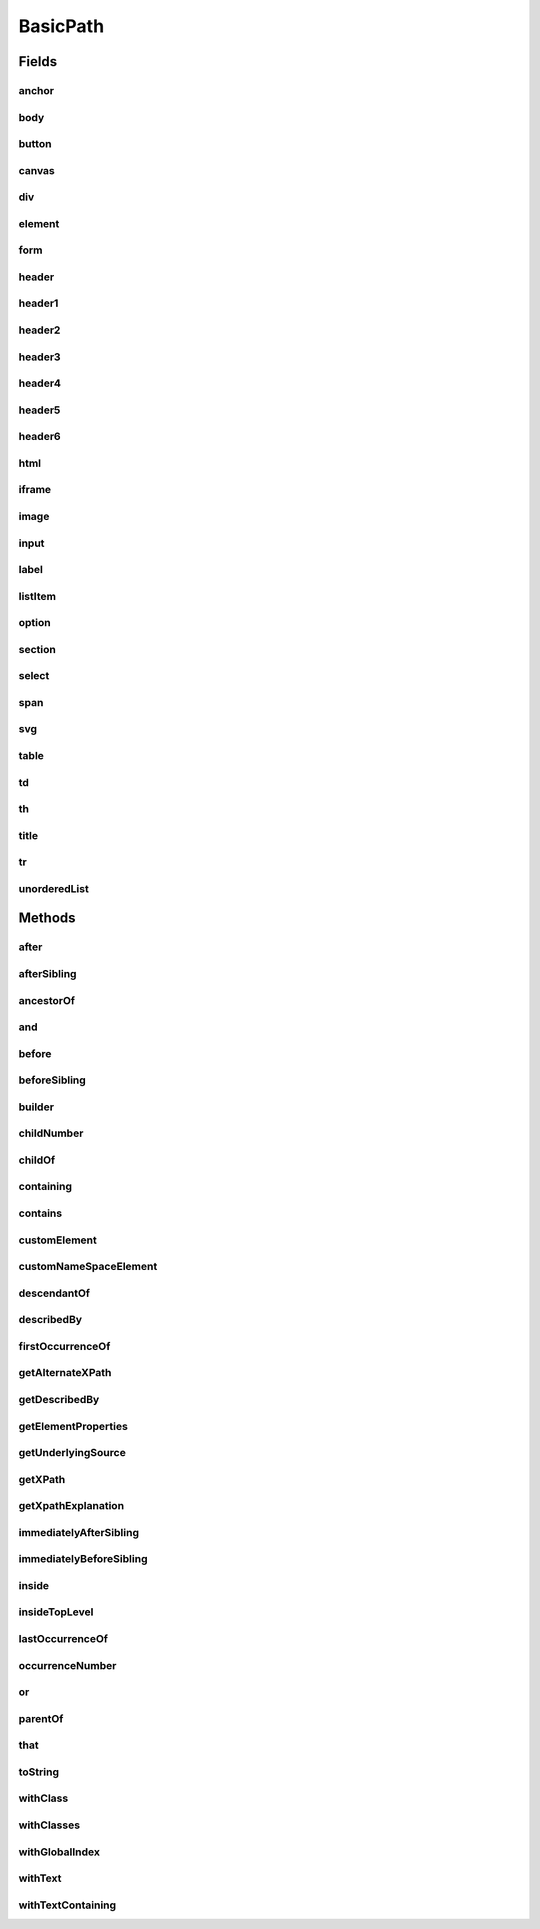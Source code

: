 .. java:import:: com.google.common.collect ImmutableList

.. java:import:: org.openqa.selenium WebElement

.. java:import:: java.util Arrays

.. java:import:: java.util Collections

.. java:import:: java.util List

.. java:import:: java.util Optional

.. java:import:: java.util.stream Collectors

.. java:import:: java.util.stream Stream

BasicPath
=========

.. java:package:: com.github.loyada.jdollarx
   :noindex:

.. java:type:: public final class BasicPath implements Path

   The standard implementation of Path in DollarX

Fields
------
anchor
^^^^^^

.. java:field:: public static final BasicPath anchor
   :outertype: BasicPath

   An anchor(or "a") element

body
^^^^

.. java:field:: public static final BasicPath body
   :outertype: BasicPath

button
^^^^^^

.. java:field:: public static final BasicPath button
   :outertype: BasicPath

canvas
^^^^^^

.. java:field:: public static final BasicPath canvas
   :outertype: BasicPath

div
^^^

.. java:field:: public static final BasicPath div
   :outertype: BasicPath

element
^^^^^^^

.. java:field:: public static final BasicPath element
   :outertype: BasicPath

   Any element

form
^^^^

.. java:field:: public static final BasicPath form
   :outertype: BasicPath

header
^^^^^^

.. java:field:: public static final BasicPath header
   :outertype: BasicPath

   Any header element

header1
^^^^^^^

.. java:field:: public static final BasicPath header1
   :outertype: BasicPath

header2
^^^^^^^

.. java:field:: public static final BasicPath header2
   :outertype: BasicPath

header3
^^^^^^^

.. java:field:: public static final BasicPath header3
   :outertype: BasicPath

header4
^^^^^^^

.. java:field:: public static final BasicPath header4
   :outertype: BasicPath

header5
^^^^^^^

.. java:field:: public static final BasicPath header5
   :outertype: BasicPath

header6
^^^^^^^

.. java:field:: public static final BasicPath header6
   :outertype: BasicPath

html
^^^^

.. java:field:: public static final BasicPath html
   :outertype: BasicPath

iframe
^^^^^^

.. java:field:: public static final BasicPath iframe
   :outertype: BasicPath

image
^^^^^

.. java:field:: public static final BasicPath image
   :outertype: BasicPath

input
^^^^^

.. java:field:: public static final BasicPath input
   :outertype: BasicPath

label
^^^^^

.. java:field:: public static final BasicPath label
   :outertype: BasicPath

listItem
^^^^^^^^

.. java:field:: public static final BasicPath listItem
   :outertype: BasicPath

   An "li" element

option
^^^^^^

.. java:field:: public static final BasicPath option
   :outertype: BasicPath

section
^^^^^^^

.. java:field:: public static final BasicPath section
   :outertype: BasicPath

select
^^^^^^

.. java:field:: public static final BasicPath select
   :outertype: BasicPath

span
^^^^

.. java:field:: public static final BasicPath span
   :outertype: BasicPath

svg
^^^

.. java:field:: public static final BasicPath svg
   :outertype: BasicPath

table
^^^^^

.. java:field:: public static final BasicPath table
   :outertype: BasicPath

td
^^

.. java:field:: public static final BasicPath td
   :outertype: BasicPath

th
^^

.. java:field:: public static final BasicPath th
   :outertype: BasicPath

title
^^^^^

.. java:field:: public static final BasicPath title
   :outertype: BasicPath

tr
^^

.. java:field:: public static final BasicPath tr
   :outertype: BasicPath

unorderedList
^^^^^^^^^^^^^

.. java:field:: public static final BasicPath unorderedList
   :outertype: BasicPath

   An "ul" element

Methods
-------
after
^^^^^

.. java:method:: @Override public Path after(Path path)
   :outertype: BasicPath

   The element appears after the given path

   :param path: - the element that appear before
   :return: a new path with the added constraint

afterSibling
^^^^^^^^^^^^

.. java:method:: @Override public Path afterSibling(Path path)
   :outertype: BasicPath

   The element has a preceding sibling that matches to the given Path parameter

   :param path: - the sibling element that appears before
   :return: a new path with the added constraint

ancestorOf
^^^^^^^^^^

.. java:method:: @Override public Path ancestorOf(Path path)
   :outertype: BasicPath

   :param path: - the element that is inside our element
   :return: a new path with the added constraint

and
^^^

.. java:method:: @Override public Path and(ElementProperty... prop)
   :outertype: BasicPath

   Alias equivalent to that(). Added for readability. Example:

   .. parsed-literal::

      div.that(hasClass("a")).and(hasText("foo"));

   :param prop: a list of element properties (constraints)
   :return: a new Path

before
^^^^^^

.. java:method:: @Override public Path before(Path path)
   :outertype: BasicPath

   The element is before the given path parameter

   :param path: - the element that appear after
   :return: a new path with the added constraint

beforeSibling
^^^^^^^^^^^^^

.. java:method:: @Override public Path beforeSibling(Path path)
   :outertype: BasicPath

   The element is a sibling of the given path and appears before it

   :param path: - the sibling element that appears after
   :return: a new path with the added constraint

builder
^^^^^^^

.. java:method:: public static PathBuilder builder()
   :outertype: BasicPath

childNumber
^^^^^^^^^^^

.. java:method:: public static ChildNumber childNumber(Integer n)
   :outertype: BasicPath

   the element is the nth child of its parent. Count starts at 1. For example:

   .. parsed-literal::

      childNumber(4).ofType(div.withClass("foo"))

   :param n: the index of the child - starting at 1
   :return: a ChildNumber instance, which is used with as in the example.

childOf
^^^^^^^

.. java:method:: @Override public Path childOf(Path path)
   :outertype: BasicPath

   :param path: - the parent element
   :return: a new path with the added constraint

containing
^^^^^^^^^^

.. java:method:: @Override public Path containing(Path path)
   :outertype: BasicPath

   :param path: - the element that is inside our element
   :return: a new path with the added constraint

contains
^^^^^^^^

.. java:method:: @Override public Path contains(Path path)
   :outertype: BasicPath

   :param path: - the element that is inside our element
   :return: a new path with the added constraint

customElement
^^^^^^^^^^^^^

.. java:method:: public static BasicPath customElement(String el)
   :outertype: BasicPath

   Create a custom element Path using a simple API instead of the builder pattern. Example:

   .. parsed-literal::

      Path myDiv = customElement("div");

   :param el: - the element type in W3C. will be used for the toString as well.
   :return: a Path representing the element

customNameSpaceElement
^^^^^^^^^^^^^^^^^^^^^^

.. java:method:: public static BasicPath customNameSpaceElement(String el)
   :outertype: BasicPath

descendantOf
^^^^^^^^^^^^

.. java:method:: @Override public Path descendantOf(Path path)
   :outertype: BasicPath

   The element is inside the given path parameter

   :param path: - the element that is wrapping our element
   :return: a new path with the added constraint

describedBy
^^^^^^^^^^^

.. java:method:: @Override public Path describedBy(String description)
   :outertype: BasicPath

firstOccurrenceOf
^^^^^^^^^^^^^^^^^

.. java:method:: public static Path firstOccurrenceOf(Path path)
   :outertype: BasicPath

   First global occurrence of an element in the document.

   :param path: the element to find
   :return: a new path with the added constraint

getAlternateXPath
^^^^^^^^^^^^^^^^^

.. java:method:: @Override public Optional<String> getAlternateXPath()
   :outertype: BasicPath

getDescribedBy
^^^^^^^^^^^^^^

.. java:method:: @Override public Optional<String> getDescribedBy()
   :outertype: BasicPath

getElementProperties
^^^^^^^^^^^^^^^^^^^^

.. java:method:: @Override public List<ElementProperty> getElementProperties()
   :outertype: BasicPath

getUnderlyingSource
^^^^^^^^^^^^^^^^^^^

.. java:method:: @Override public Optional<WebElement> getUnderlyingSource()
   :outertype: BasicPath

getXPath
^^^^^^^^

.. java:method:: @Override public Optional<String> getXPath()
   :outertype: BasicPath

getXpathExplanation
^^^^^^^^^^^^^^^^^^^

.. java:method:: @Override public Optional<String> getXpathExplanation()
   :outertype: BasicPath

immediatelyAfterSibling
^^^^^^^^^^^^^^^^^^^^^^^

.. java:method:: @Override public Path immediatelyAfterSibling(Path path)
   :outertype: BasicPath

   The sibling right before the current element matches to the given Path parameter

   :param path: - the sibling element that appears right before
   :return: a new path with the added constraint

immediatelyBeforeSibling
^^^^^^^^^^^^^^^^^^^^^^^^

.. java:method:: @Override public Path immediatelyBeforeSibling(Path path)
   :outertype: BasicPath

   The sibling right after the element matches the given path parameter

   :param path: - the sibling element that appears after
   :return: a new path with the added constraint

inside
^^^^^^

.. java:method:: @Override public Path inside(Path path)
   :outertype: BasicPath

   Element that is inside another element

   :param path: - the containing element
   :return: a new Path with the added constraint

insideTopLevel
^^^^^^^^^^^^^^

.. java:method:: @Override public Path insideTopLevel()
   :outertype: BasicPath

   Returns an element that is explicitly inside the document. This is usually not needed - it will be added implicitly when needed.

   :return: a new Path

lastOccurrenceOf
^^^^^^^^^^^^^^^^

.. java:method:: public static Path lastOccurrenceOf(Path path)
   :outertype: BasicPath

   Last global occurrence of an element in the document

   :param path: the element to find
   :return: a new path with the added constraint

occurrenceNumber
^^^^^^^^^^^^^^^^

.. java:method:: public static GlobalOccurrenceNumber occurrenceNumber(Integer n)
   :outertype: BasicPath

   used in the form : occurrenceNumber(4).of(myElement)). Return the nth occurrence of the element in the entire document. Count starts at 1. For example:

   .. parsed-literal::

      occurrenceNumber(3).of(listItem)

   :param n: the number of occurrence
   :return: GlobalOccurrenceNumber instance, which is used as in the example.

or
^^

.. java:method:: @Override public Path or(Path path)
   :outertype: BasicPath

   match more than a single path. Example: div.or(span) - matches both div and span

   :param path: the alternative path to match
   :return: returns a new path that matches both the original one and the given parameter

parentOf
^^^^^^^^

.. java:method:: @Override public Path parentOf(Path path)
   :outertype: BasicPath

   :param path: - the child element
   :return: a new path with the added constraint

that
^^^^

.. java:method:: @Override public Path that(ElementProperty... prop)
   :outertype: BasicPath

   returns a path with the provided properties. For example: div.that(hasText("abc"), hasClass("foo"));

   :param prop: - one or more properties. See ElementProperties documentation for details
   :return: a new path with the added constraints

toString
^^^^^^^^

.. java:method:: @Override public String toString()
   :outertype: BasicPath

withClass
^^^^^^^^^

.. java:method:: @Override public Path withClass(String cssClass)
   :outertype: BasicPath

   Equivalent to \ ``this.that(hasClass(cssClass))``\

   :param cssClass: the class name
   :return: a new path with the added constraint

withClasses
^^^^^^^^^^^

.. java:method:: @Override public Path withClasses(String... cssClasses)
   :outertype: BasicPath

   Equivalent to \ ``this.that(hasClasses(cssClasses))``\

   :param cssClasses: the class names
   :return: a new path with the added constraint

withGlobalIndex
^^^^^^^^^^^^^^^

.. java:method:: @Override public Path withGlobalIndex(Integer n)
   :outertype: BasicPath

   An alias of: \ ``occurrenceNumber(n + 1).of(this)``\

   :param n: - the global occurrence index of the path, starting from 0
   :return: a new path with the added constraint

withText
^^^^^^^^

.. java:method:: @Override public Path withText(String txt)
   :outertype: BasicPath

   Element with text equals (ignoring case) to txt. Equivalent to:

   .. parsed-literal::

      path.that(hasText(txt))

   :param txt: - the text to equal to, ignoring case
   :return: a new Path with the added constraint

withTextContaining
^^^^^^^^^^^^^^^^^^

.. java:method:: @Override public Path withTextContaining(String txt)
   :outertype: BasicPath

   Equivalent to \ ``this.that(hasTextContaining(txt))``\ .

   :param txt: the text to match to. The match is case insensitive.
   :return: a new path with the added constraint


